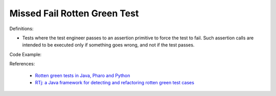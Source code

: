 Missed Fail Rotten Green Test
^^^^^
Definitions:

* Tests where the test engineer passes to an assertion primitive to force the test to fail. Such assertion calls are intended to be executed only if something goes wrong, and not if the test passes.


Code Example::

References:

 * `Rotten green tests in Java, Pharo and Python <https://idp.springer.com/authorize/casa?redirect_uri=https://link.springer.com/article/10.1007/s10664-021-10016-2&casa_token=8C-rVSu9l74AAAAA:2s5rmzBFiH74xHZlTdpZsQCxwqL4cYIbWRH6Bdq1ehTjnxcpOwi8PPkhDrhKpHqjdrQf1_ZXaVRy5BysSQ>`_
 * `RTj: a Java framework for detecting and refactoring rotten green test cases <https://dl.acm.org/doi/10.1145/3377812.3382151>`_

